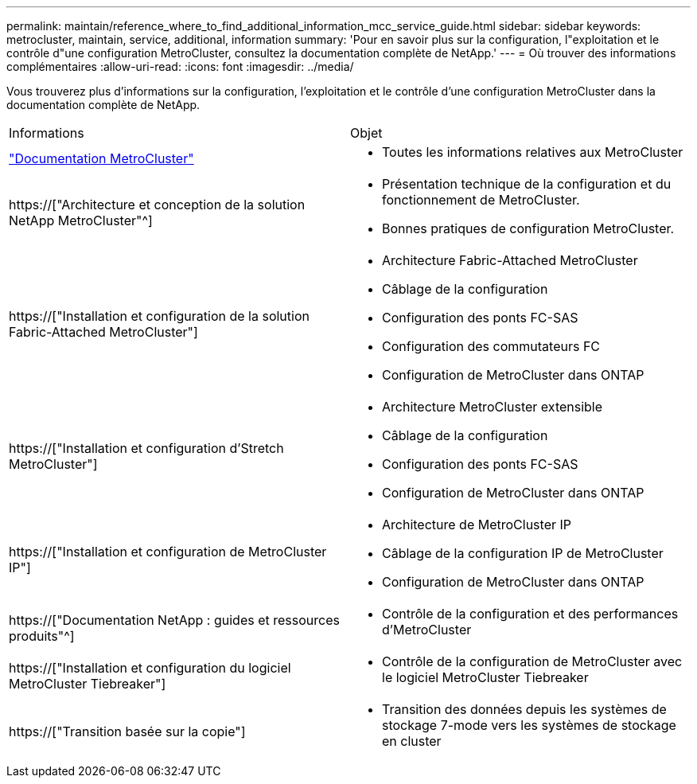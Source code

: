 ---
permalink: maintain/reference_where_to_find_additional_information_mcc_service_guide.html 
sidebar: sidebar 
keywords: metrocluster, maintain, service, additional, information 
summary: 'Pour en savoir plus sur la configuration, l"exploitation et le contrôle d"une configuration MetroCluster, consultez la documentation complète de NetApp.' 
---
= Où trouver des informations complémentaires
:allow-uri-read: 
:icons: font
:imagesdir: ../media/


[role="lead"]
Vous trouverez plus d'informations sur la configuration, l'exploitation et le contrôle d'une configuration MetroCluster dans la documentation complète de NetApp.

|===


| Informations | Objet 


 a| 
link:../index.html["Documentation MetroCluster"]
 a| 
* Toutes les informations relatives aux MetroCluster




 a| 
https://["Architecture et conception de la solution NetApp MetroCluster"^]
 a| 
* Présentation technique de la configuration et du fonctionnement de MetroCluster.
* Bonnes pratiques de configuration MetroCluster.




 a| 
https://["Installation et configuration de la solution Fabric-Attached MetroCluster"]
 a| 
* Architecture Fabric-Attached MetroCluster
* Câblage de la configuration
* Configuration des ponts FC-SAS
* Configuration des commutateurs FC
* Configuration de MetroCluster dans ONTAP




 a| 
https://["Installation et configuration d'Stretch MetroCluster"]
 a| 
* Architecture MetroCluster extensible
* Câblage de la configuration
* Configuration des ponts FC-SAS
* Configuration de MetroCluster dans ONTAP




 a| 
https://["Installation et configuration de MetroCluster IP"]
 a| 
* Architecture de MetroCluster IP
* Câblage de la configuration IP de MetroCluster
* Configuration de MetroCluster dans ONTAP




 a| 
https://["Documentation NetApp : guides et ressources produits"^]
 a| 
* Contrôle de la configuration et des performances d'MetroCluster




 a| 
https://["Installation et configuration du logiciel MetroCluster Tiebreaker"]
 a| 
* Contrôle de la configuration de MetroCluster avec le logiciel MetroCluster Tiebreaker




 a| 
https://["Transition basée sur la copie"]
 a| 
* Transition des données depuis les systèmes de stockage 7-mode vers les systèmes de stockage en cluster


|===
